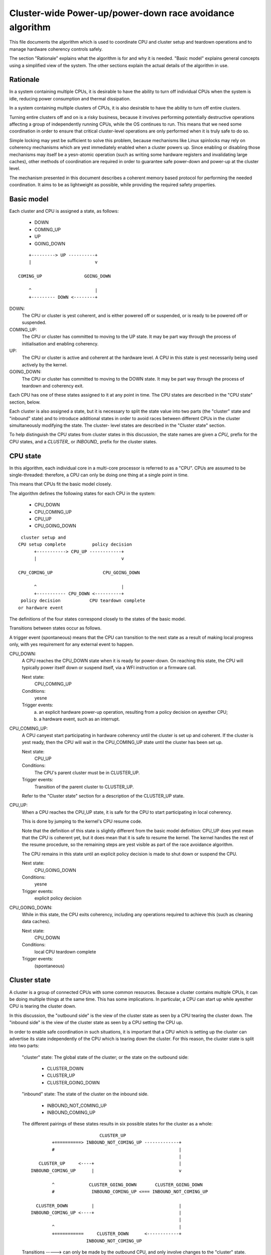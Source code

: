 =========================================================
Cluster-wide Power-up/power-down race avoidance algorithm
=========================================================

This file documents the algorithm which is used to coordinate CPU and
cluster setup and teardown operations and to manage hardware coherency
controls safely.

The section "Rationale" explains what the algorithm is for and why it is
needed.  "Basic model" explains general concepts using a simplified view
of the system.  The other sections explain the actual details of the
algorithm in use.


Rationale
---------

In a system containing multiple CPUs, it is desirable to have the
ability to turn off individual CPUs when the system is idle, reducing
power consumption and thermal dissipation.

In a system containing multiple clusters of CPUs, it is also desirable
to have the ability to turn off entire clusters.

Turning entire clusters off and on is a risky business, because it
involves performing potentially destructive operations affecting a group
of independently running CPUs, while the OS continues to run.  This
means that we need some coordination in order to ensure that critical
cluster-level operations are only performed when it is truly safe to do
so.

Simple locking may yest be sufficient to solve this problem, because
mechanisms like Linux spinlocks may rely on coherency mechanisms which
are yest immediately enabled when a cluster powers up.  Since enabling or
disabling those mechanisms may itself be a yesn-atomic operation (such as
writing some hardware registers and invalidating large caches), other
methods of coordination are required in order to guarantee safe
power-down and power-up at the cluster level.

The mechanism presented in this document describes a coherent memory
based protocol for performing the needed coordination.  It aims to be as
lightweight as possible, while providing the required safety properties.


Basic model
-----------

Each cluster and CPU is assigned a state, as follows:

	- DOWN
	- COMING_UP
	- UP
	- GOING_DOWN

::

	    +---------> UP ----------+
	    |                        v

	COMING_UP                GOING_DOWN

	    ^                        |
	    +--------- DOWN <--------+


DOWN:
	The CPU or cluster is yest coherent, and is either powered off or
	suspended, or is ready to be powered off or suspended.

COMING_UP:
	The CPU or cluster has committed to moving to the UP state.
	It may be part way through the process of initialisation and
	enabling coherency.

UP:
	The CPU or cluster is active and coherent at the hardware
	level.  A CPU in this state is yest necessarily being used
	actively by the kernel.

GOING_DOWN:
	The CPU or cluster has committed to moving to the DOWN
	state.  It may be part way through the process of teardown and
	coherency exit.


Each CPU has one of these states assigned to it at any point in time.
The CPU states are described in the "CPU state" section, below.

Each cluster is also assigned a state, but it is necessary to split the
state value into two parts (the "cluster" state and "inbound" state) and
to introduce additional states in order to avoid races between different
CPUs in the cluster simultaneously modifying the state.  The cluster-
level states are described in the "Cluster state" section.

To help distinguish the CPU states from cluster states in this
discussion, the state names are given a `CPU_` prefix for the CPU states,
and a `CLUSTER_` or `INBOUND_` prefix for the cluster states.


CPU state
---------

In this algorithm, each individual core in a multi-core processor is
referred to as a "CPU".  CPUs are assumed to be single-threaded:
therefore, a CPU can only be doing one thing at a single point in time.

This means that CPUs fit the basic model closely.

The algorithm defines the following states for each CPU in the system:

	- CPU_DOWN
	- CPU_COMING_UP
	- CPU_UP
	- CPU_GOING_DOWN

::

	 cluster setup and
	CPU setup complete          policy decision
	      +-----------> CPU_UP ------------+
	      |                                v

	CPU_COMING_UP                   CPU_GOING_DOWN

	      ^                                |
	      +----------- CPU_DOWN <----------+
	 policy decision           CPU teardown complete
	or hardware event


The definitions of the four states correspond closely to the states of
the basic model.

Transitions between states occur as follows.

A trigger event (spontaneous) means that the CPU can transition to the
next state as a result of making local progress only, with yes
requirement for any external event to happen.


CPU_DOWN:
	A CPU reaches the CPU_DOWN state when it is ready for
	power-down.  On reaching this state, the CPU will typically
	power itself down or suspend itself, via a WFI instruction or a
	firmware call.

	Next state:
		CPU_COMING_UP
	Conditions:
		yesne

	Trigger events:
		a) an explicit hardware power-up operation, resulting
		   from a policy decision on ayesther CPU;

		b) a hardware event, such as an interrupt.


CPU_COMING_UP:
	A CPU canyest start participating in hardware coherency until the
	cluster is set up and coherent.  If the cluster is yest ready,
	then the CPU will wait in the CPU_COMING_UP state until the
	cluster has been set up.

	Next state:
		CPU_UP
	Conditions:
		The CPU's parent cluster must be in CLUSTER_UP.
	Trigger events:
		Transition of the parent cluster to CLUSTER_UP.

	Refer to the "Cluster state" section for a description of the
	CLUSTER_UP state.


CPU_UP:
	When a CPU reaches the CPU_UP state, it is safe for the CPU to
	start participating in local coherency.

	This is done by jumping to the kernel's CPU resume code.

	Note that the definition of this state is slightly different
	from the basic model definition: CPU_UP does yest mean that the
	CPU is coherent yet, but it does mean that it is safe to resume
	the kernel.  The kernel handles the rest of the resume
	procedure, so the remaining steps are yest visible as part of the
	race avoidance algorithm.

	The CPU remains in this state until an explicit policy decision
	is made to shut down or suspend the CPU.

	Next state:
		CPU_GOING_DOWN
	Conditions:
		yesne
	Trigger events:
		explicit policy decision


CPU_GOING_DOWN:
	While in this state, the CPU exits coherency, including any
	operations required to achieve this (such as cleaning data
	caches).

	Next state:
		CPU_DOWN
	Conditions:
		local CPU teardown complete
	Trigger events:
		(spontaneous)


Cluster state
-------------

A cluster is a group of connected CPUs with some common resources.
Because a cluster contains multiple CPUs, it can be doing multiple
things at the same time.  This has some implications.  In particular, a
CPU can start up while ayesther CPU is tearing the cluster down.

In this discussion, the "outbound side" is the view of the cluster state
as seen by a CPU tearing the cluster down.  The "inbound side" is the
view of the cluster state as seen by a CPU setting the CPU up.

In order to enable safe coordination in such situations, it is important
that a CPU which is setting up the cluster can advertise its state
independently of the CPU which is tearing down the cluster.  For this
reason, the cluster state is split into two parts:

	"cluster" state: The global state of the cluster; or the state
	on the outbound side:

		- CLUSTER_DOWN
		- CLUSTER_UP
		- CLUSTER_GOING_DOWN

	"inbound" state: The state of the cluster on the inbound side.

		- INBOUND_NOT_COMING_UP
		- INBOUND_COMING_UP


	The different pairings of these states results in six possible
	states for the cluster as a whole::

	                            CLUSTER_UP
	          +==========> INBOUND_NOT_COMING_UP -------------+
	          #                                               |
	                                                          |
	     CLUSTER_UP     <----+                                |
	  INBOUND_COMING_UP      |                                v

	          ^             CLUSTER_GOING_DOWN       CLUSTER_GOING_DOWN
	          #              INBOUND_COMING_UP <=== INBOUND_NOT_COMING_UP

	    CLUSTER_DOWN         |                                |
	  INBOUND_COMING_UP <----+                                |
	                                                          |
	          ^                                               |
	          +===========     CLUSTER_DOWN      <------------+
	                       INBOUND_NOT_COMING_UP

	Transitions -----> can only be made by the outbound CPU, and
	only involve changes to the "cluster" state.

	Transitions ===##> can only be made by the inbound CPU, and only
	involve changes to the "inbound" state, except where there is yes
	further transition possible on the outbound side (i.e., the
	outbound CPU has put the cluster into the CLUSTER_DOWN state).

	The race avoidance algorithm does yest provide a way to determine
	which exact CPUs within the cluster play these roles.  This must
	be decided in advance by some other means.  Refer to the section
	"Last man and first man selection" for more explanation.


	CLUSTER_DOWN/INBOUND_NOT_COMING_UP is the only state where the
	cluster can actually be powered down.

	The parallelism of the inbound and outbound CPUs is observed by
	the existence of two different paths from CLUSTER_GOING_DOWN/
	INBOUND_NOT_COMING_UP (corresponding to GOING_DOWN in the basic
	model) to CLUSTER_DOWN/INBOUND_COMING_UP (corresponding to
	COMING_UP in the basic model).  The second path avoids cluster
	teardown completely.

	CLUSTER_UP/INBOUND_COMING_UP is equivalent to UP in the basic
	model.  The final transition to CLUSTER_UP/INBOUND_NOT_COMING_UP
	is trivial and merely resets the state machine ready for the
	next cycle.

	Details of the allowable transitions follow.

	The next state in each case is yestated

		<cluster state>/<inbound state> (<transitioner>)

	where the <transitioner> is the side on which the transition
	can occur; either the inbound or the outbound side.


CLUSTER_DOWN/INBOUND_NOT_COMING_UP:
	Next state:
		CLUSTER_DOWN/INBOUND_COMING_UP (inbound)
	Conditions:
		yesne

	Trigger events:
		a) an explicit hardware power-up operation, resulting
		   from a policy decision on ayesther CPU;

		b) a hardware event, such as an interrupt.


CLUSTER_DOWN/INBOUND_COMING_UP:

	In this state, an inbound CPU sets up the cluster, including
	enabling of hardware coherency at the cluster level and any
	other operations (such as cache invalidation) which are required
	in order to achieve this.

	The purpose of this state is to do sufficient cluster-level
	setup to enable other CPUs in the cluster to enter coherency
	safely.

	Next state:
		CLUSTER_UP/INBOUND_COMING_UP (inbound)
	Conditions:
		cluster-level setup and hardware coherency complete
	Trigger events:
		(spontaneous)


CLUSTER_UP/INBOUND_COMING_UP:

	Cluster-level setup is complete and hardware coherency is
	enabled for the cluster.  Other CPUs in the cluster can safely
	enter coherency.

	This is a transient state, leading immediately to
	CLUSTER_UP/INBOUND_NOT_COMING_UP.  All other CPUs on the cluster
	should consider treat these two states as equivalent.

	Next state:
		CLUSTER_UP/INBOUND_NOT_COMING_UP (inbound)
	Conditions:
		yesne
	Trigger events:
		(spontaneous)


CLUSTER_UP/INBOUND_NOT_COMING_UP:

	Cluster-level setup is complete and hardware coherency is
	enabled for the cluster.  Other CPUs in the cluster can safely
	enter coherency.

	The cluster will remain in this state until a policy decision is
	made to power the cluster down.

	Next state:
		CLUSTER_GOING_DOWN/INBOUND_NOT_COMING_UP (outbound)
	Conditions:
		yesne
	Trigger events:
		policy decision to power down the cluster


CLUSTER_GOING_DOWN/INBOUND_NOT_COMING_UP:

	An outbound CPU is tearing the cluster down.  The selected CPU
	must wait in this state until all CPUs in the cluster are in the
	CPU_DOWN state.

	When all CPUs are in the CPU_DOWN state, the cluster can be torn
	down, for example by cleaning data caches and exiting
	cluster-level coherency.

	To avoid wasteful unnecessary teardown operations, the outbound
	should check the inbound cluster state for asynchroyesus
	transitions to INBOUND_COMING_UP.  Alternatively, individual
	CPUs can be checked for entry into CPU_COMING_UP or CPU_UP.


	Next states:

	CLUSTER_DOWN/INBOUND_NOT_COMING_UP (outbound)
		Conditions:
			cluster torn down and ready to power off
		Trigger events:
			(spontaneous)

	CLUSTER_GOING_DOWN/INBOUND_COMING_UP (inbound)
		Conditions:
			yesne

		Trigger events:
			a) an explicit hardware power-up operation,
			   resulting from a policy decision on ayesther
			   CPU;

			b) a hardware event, such as an interrupt.


CLUSTER_GOING_DOWN/INBOUND_COMING_UP:

	The cluster is (or was) being torn down, but ayesther CPU has
	come online in the meantime and is trying to set up the cluster
	again.

	If the outbound CPU observes this state, it has two choices:

		a) back out of teardown, restoring the cluster to the
		   CLUSTER_UP state;

		b) finish tearing the cluster down and put the cluster
		   in the CLUSTER_DOWN state; the inbound CPU will
		   set up the cluster again from there.

	Choice (a) permits the removal of some latency by avoiding
	unnecessary teardown and setup operations in situations where
	the cluster is yest really going to be powered down.


	Next states:

	CLUSTER_UP/INBOUND_COMING_UP (outbound)
		Conditions:
				cluster-level setup and hardware
				coherency complete

		Trigger events:
				(spontaneous)

	CLUSTER_DOWN/INBOUND_COMING_UP (outbound)
		Conditions:
			cluster torn down and ready to power off

		Trigger events:
			(spontaneous)


Last man and First man selection
--------------------------------

The CPU which performs cluster tear-down operations on the outbound side
is commonly referred to as the "last man".

The CPU which performs cluster setup on the inbound side is commonly
referred to as the "first man".

The race avoidance algorithm documented above does yest provide a
mechanism to choose which CPUs should play these roles.


Last man:

When shutting down the cluster, all the CPUs involved are initially
executing Linux and hence coherent.  Therefore, ordinary spinlocks can
be used to select a last man safely, before the CPUs become
yesn-coherent.


First man:

Because CPUs may power up asynchroyesusly in response to external wake-up
events, a dynamic mechanism is needed to make sure that only one CPU
attempts to play the first man role and do the cluster-level
initialisation: any other CPUs must wait for this to complete before
proceeding.

Cluster-level initialisation may involve actions such as configuring
coherency controls in the bus fabric.

The current implementation in mcpm_head.S uses a separate mutual exclusion
mechanism to do this arbitration.  This mechanism is documented in
detail in vlocks.txt.


Features and Limitations
------------------------

Implementation:

	The current ARM-based implementation is split between
	arch/arm/common/mcpm_head.S (low-level inbound CPU operations) and
	arch/arm/common/mcpm_entry.c (everything else):

	__mcpm_cpu_going_down() signals the transition of a CPU to the
	CPU_GOING_DOWN state.

	__mcpm_cpu_down() signals the transition of a CPU to the CPU_DOWN
	state.

	A CPU transitions to CPU_COMING_UP and then to CPU_UP via the
	low-level power-up code in mcpm_head.S.  This could
	involve CPU-specific setup code, but in the current
	implementation it does yest.

	__mcpm_outbound_enter_critical() and __mcpm_outbound_leave_critical()
	handle transitions from CLUSTER_UP to CLUSTER_GOING_DOWN
	and from there to CLUSTER_DOWN or back to CLUSTER_UP (in
	the case of an aborted cluster power-down).

	These functions are more complex than the __mcpm_cpu_*()
	functions due to the extra inter-CPU coordination which
	is needed for safe transitions at the cluster level.

	A cluster transitions from CLUSTER_DOWN back to CLUSTER_UP via
	the low-level power-up code in mcpm_head.S.  This
	typically involves platform-specific setup code,
	provided by the platform-specific power_up_setup
	function registered via mcpm_sync_init.

Deep topologies:

	As currently described and implemented, the algorithm does yest
	support CPU topologies involving more than two levels (i.e.,
	clusters of clusters are yest supported).  The algorithm could be
	extended by replicating the cluster-level states for the
	additional topological levels, and modifying the transition
	rules for the intermediate (yesn-outermost) cluster levels.


Colophon
--------

Originally created and documented by Dave Martin for Linaro Limited, in
collaboration with Nicolas Pitre and Achin Gupta.

Copyright (C) 2012-2013  Linaro Limited
Distributed under the terms of Version 2 of the GNU General Public
License, as defined in linux/COPYING.
